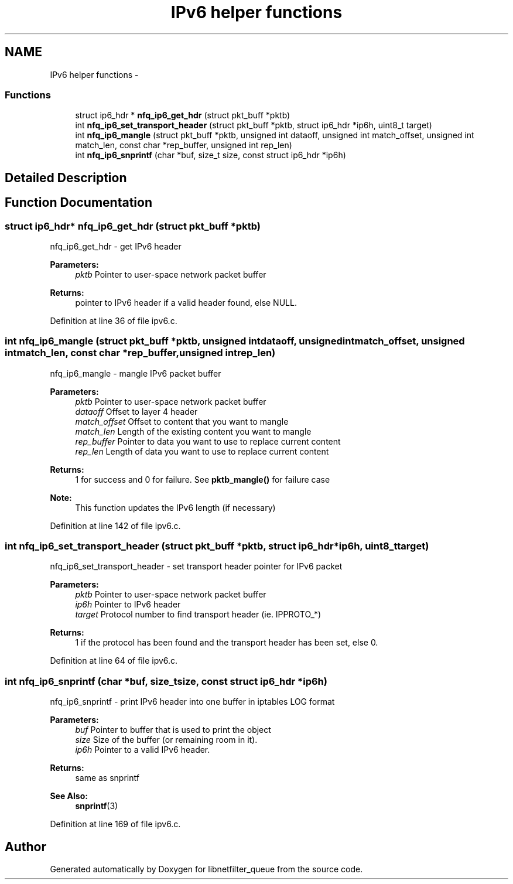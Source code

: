 .TH "IPv6 helper functions" 3 "Mon Sep 13 2021" "Version 1.0.5" "libnetfilter_queue" \" -*- nroff -*-
.ad l
.nh
.SH NAME
IPv6 helper functions \- 
.SS "Functions"

.in +1c
.ti -1c
.RI "struct ip6_hdr * \fBnfq_ip6_get_hdr\fP (struct pkt_buff *pktb)"
.br
.ti -1c
.RI "int \fBnfq_ip6_set_transport_header\fP (struct pkt_buff *pktb, struct ip6_hdr *ip6h, uint8_t target)"
.br
.ti -1c
.RI "int \fBnfq_ip6_mangle\fP (struct pkt_buff *pktb, unsigned int dataoff, unsigned int match_offset, unsigned int match_len, const char *rep_buffer, unsigned int rep_len)"
.br
.ti -1c
.RI "int \fBnfq_ip6_snprintf\fP (char *buf, size_t size, const struct ip6_hdr *ip6h)"
.br
.in -1c
.SH "Detailed Description"
.PP 

.SH "Function Documentation"
.PP 
.SS "struct ip6_hdr* nfq_ip6_get_hdr (struct pkt_buff *pktb)"
nfq_ip6_get_hdr - get IPv6 header 
.PP
\fBParameters:\fP
.RS 4
\fIpktb\fP Pointer to user-space network packet buffer
.RE
.PP
\fBReturns:\fP
.RS 4
pointer to IPv6 header if a valid header found, else NULL\&. 
.RE
.PP

.PP
Definition at line 36 of file ipv6\&.c\&.
.SS "int nfq_ip6_mangle (struct pkt_buff *pktb, unsigned intdataoff, unsigned intmatch_offset, unsigned intmatch_len, const char *rep_buffer, unsigned intrep_len)"
nfq_ip6_mangle - mangle IPv6 packet buffer 
.PP
\fBParameters:\fP
.RS 4
\fIpktb\fP Pointer to user-space network packet buffer 
.br
\fIdataoff\fP Offset to layer 4 header 
.br
\fImatch_offset\fP Offset to content that you want to mangle 
.br
\fImatch_len\fP Length of the existing content you want to mangle 
.br
\fIrep_buffer\fP Pointer to data you want to use to replace current content 
.br
\fIrep_len\fP Length of data you want to use to replace current content 
.RE
.PP
\fBReturns:\fP
.RS 4
1 for success and 0 for failure\&. See \fBpktb_mangle()\fP for failure case 
.RE
.PP
\fBNote:\fP
.RS 4
This function updates the IPv6 length (if necessary) 
.RE
.PP

.PP
Definition at line 142 of file ipv6\&.c\&.
.SS "int nfq_ip6_set_transport_header (struct pkt_buff *pktb, struct ip6_hdr *ip6h, uint8_ttarget)"
nfq_ip6_set_transport_header - set transport header pointer for IPv6 packet 
.PP
\fBParameters:\fP
.RS 4
\fIpktb\fP Pointer to user-space network packet buffer 
.br
\fIip6h\fP Pointer to IPv6 header 
.br
\fItarget\fP Protocol number to find transport header (ie\&. IPPROTO_*)
.RE
.PP
\fBReturns:\fP
.RS 4
1 if the protocol has been found and the transport header has been set, else 0\&. 
.RE
.PP

.PP
Definition at line 64 of file ipv6\&.c\&.
.SS "int nfq_ip6_snprintf (char *buf, size_tsize, const struct ip6_hdr *ip6h)"
nfq_ip6_snprintf - print IPv6 header into one buffer in iptables LOG format 
.PP
\fBParameters:\fP
.RS 4
\fIbuf\fP Pointer to buffer that is used to print the object 
.br
\fIsize\fP Size of the buffer (or remaining room in it)\&. 
.br
\fIip6h\fP Pointer to a valid IPv6 header\&. 
.RE
.PP
\fBReturns:\fP
.RS 4
same as snprintf 
.RE
.PP
\fBSee Also:\fP
.RS 4
\fBsnprintf\fP(3) 
.RE
.PP

.PP
Definition at line 169 of file ipv6\&.c\&.
.SH "Author"
.PP 
Generated automatically by Doxygen for libnetfilter_queue from the source code\&.
